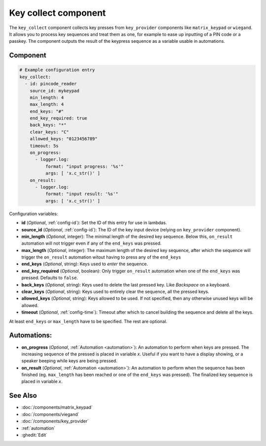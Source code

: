 Key collect component
=====================

.. seo::
    :description: Key collect component

The ``key_collect`` component collects key presses from ``key_provider`` 
components like ``matrix_keypad`` or ``wiegand``. It allows you to process 
key sequences and treat them as one, for example to ease up inputting of 
a PIN code or a passkey. The component outputs the result of the keypress
sequence as a variable usable in automations.


Component
---------

.. code-block:: yaml

    # Example configuration entry
    key_collect:
      - id: pincode_reader
        source_id: mykeypad
        min_length: 4
        max_length: 4
        end_keys: "#"
        end_key_required: true
        back_keys: "*"
        clear_keys: "C"
        allowed_keys: "0123456789"
        timeout: 5s
        on_progress:
          - logger.log: 
              format: "input progress: '%s'"
              args: [ 'x.c_str()' ]
        on_result:
          - logger.log: 
              format: "input result: '%s'"
              args: [ 'x.c_str()' ]


Configuration variables:

- **id** (*Optional*, :ref:`config-id`): Set the ID of this entry for use in lambdas.
- **source_id** (*Optional*, :ref:`config-id`): The ID of the key input device (relying on ``key_provider`` component).
- **min_length** (*Optional*, integer): The minimal length of the desired key sequence. Below
  this, ``on_result`` automation will not trigger even if any of the ``end_keys`` was pressed.
- **max_length** (*Optional*, integer): The maximum length of the desired key sequence, after 
  which the sequence will trigger the ``on_result`` automation witout having to press any of the ``end_keys``
- **end_keys** (*Optional*, string): Keys used to *enter* the sequence.
- **end_key_required** (*Optional*, boolean): Only trigger ``on_result`` automation when one of
  the ``end_keys`` was pressed. Defaults to ``false``.
- **back_keys** (*Optional*, string): Keys used to delete the last pressed key. Like *Backspace* on a keyboard.
- **clear_keys** (*Optional*, string): Keys used to entirely clear the sequence, all the pressed keys.
- **allowed_keys** (*Optional*, string): Keys allowed to be used. If not specified, then any otherwise 
  unused keys will be allowed.
- **timeout** (*Optional*, :ref:`config-time`): Timeout after which to cancel building the sequence and delete all the keys.

At least ``end_keys`` or ``max_length`` have to be specified. The rest are optional.

Automations:
------------

- **on_progress** (*Optional*, :ref:`Automation <automation>`): An automation to perform 
  when keys are pressed. The increasing sequence of the pressed is placed in variable `x`.
  Useful if you want to have a display showing, or a speaker beeping while keys are being pressed.
- **on_result** (*Optional*, :ref:`Automation <automation>`): An automation to perform 
  when the sequence has been finished (eg. ``max_length`` has been reached or one of
  the ``end_keys`` was pressed). The finalized key sequence is placed in variable `x`.


See Also
--------

- :doc:`/components/matrix_keypad`
- :doc:`/components/viegand`
- :doc:`/components/key_provider`
- :ref:`automation`
- :ghedit:`Edit`
